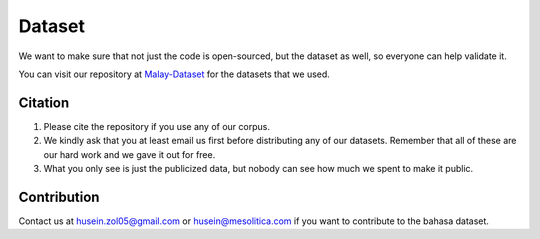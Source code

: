 Dataset
=======

.. raw:: html

    <p align="center">
        <a href="#readme">
            <img alt="logo" width="70%" src="https://raw.githubusercontent.com/huseinzol05/malay-dataset/master/malay-dataset1.png">
        </a>
    </p>

We want to make sure that not just the code is open-sourced, but the
dataset as well, so everyone can help validate it.

You can visit our repository  at
`Malay-Dataset <https://github.com/huseinzol05/Malay-Dataset>`__ for
the datasets that we used.

Citation
--------

1. Please cite the repository if you use any of our corpus.
2. We kindly ask that you at least email us first before distributing any of our datasets.
   Remember that all of these are our hard work and we gave it out for free.
3. What you only see is just the publicized data, but nobody can see how much we spent to make it public.

Contribution
-------------

Contact us at husein.zol05@gmail.com or husein@mesolitica.com if you want to contribute to the bahasa dataset.
